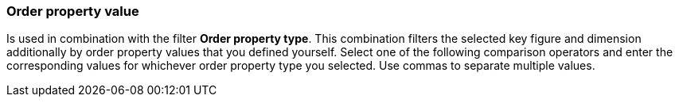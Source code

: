 === Order property value

Is used in combination with the filter *Order property type*. This combination filters the selected key figure and dimension additionally by order property values that you defined yourself.
Select one of the following comparison operators and enter the corresponding values for whichever order property type you selected. Use commas to separate multiple values.
